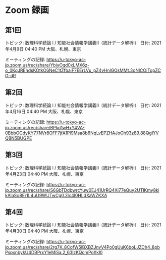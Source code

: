 #+OPTIONS: date:t H:2 num:t toc:nil
# C-c C-e h h
* Zoom 録画

** 第1回
トピック: 数理科学続論 I / 知能社会情報学講義Ⅱ（統計データ解析Ⅰ）
日付: 2021年4月9日 04:40 PM 大阪、札幌、東京

ミーティングの記録:
https://u-tokyo-ac-jp.zoom.us/rec/share/YbiyOqd0xLMX6z-o_0KgJREhdsKOtkO6NeC1tZfbaiF7EErLVu_pZ4vHnIGOsMMt.3oNlCOiTopZCG-dR


** 第2回
トピック: 数理科学続論 I / 知能社会情報学講義Ⅱ（統計データ解析Ⅰ）
日付: 2021年4月16日 04:40 PM 大阪、札幌、東京

ミーティングの記録:
https://u-tokyo-ac-jp.zoom.us/rec/share/BPkd1wHxY4VA-0BbbOCdyKY77NVr8OFF7jfA1Pl9Msa8b6NqLvEPZHAJoOh93z89.88QgIYVQBN5BUGPE


** 第3回
トピック: 数理科学続論 I / 知能社会情報学講義Ⅱ（統計データ解析Ⅰ）
日付: 2021年4月23日 04:40 PM 大阪、札幌、東京

ミーティングの記録:
https://u-tokyo-ac-jp.zoom.us/rec/share/S6GbTDdbwrcYuw0EJ41UrRQ4Xl77eQuy2UTlKmy8kikAlaSo8Er1L4uU9WUTwCg0.3Ic4l0HLdXaWZKXA


** 第4回
トピック: 数理科学続論 I / 知能社会情報学講義Ⅱ（統計データ解析Ⅰ）
日付: 2021年4月30日 04:40 PM 大阪、札幌、東京

ミーティングの記録:
https://u-tokyo-ac-jp.zoom.us/rec/share/2rg7K_8CofW5lBXBZJnvV4Po0gUuK6boLJZCh4_8pbPspxnbykU4DBPrxY1eMiSa.2_63lzKQcmPoXkl0
